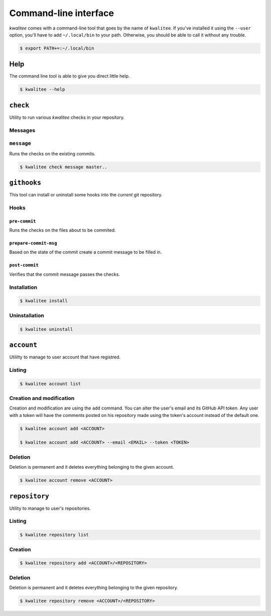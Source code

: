 ..
    This file is part of kwalitee
    Copyright (C) 2014, 2015 CERN.

    kwalitee is free software; you can redistribute it and/or
    modify it under the terms of the GNU General Public License as
    published by the Free Software Foundation; either version 2 of the
    License, or (at your option) any later version.

    kwalitee is distributed in the hope that it will be useful, but
    WITHOUT ANY WARRANTY; without even the implied warranty of
    MERCHANTABILITY or FITNESS FOR A PARTICULAR PURPOSE.  See the GNU
    General Public License for more details.

    You should have received a copy of the GNU General Public License
    along with kwalitee; if not, write to the Free Software Foundation,
    Inc., 59 Temple Place, Suite 330, Boston, MA 02111-1307, USA.

    In applying this licence, CERN does not waive the privileges and immunities
    granted to it by virtue of its status as an Intergovernmental Organization
    or submit itself to any jurisdiction.


.. _cli:

========================
 Command-line interface
========================

*kwalitee* comes with a command-line tool that goes by the name of
``kwalitee``. If you've installed it using the ``--user`` option, you'll have
to add ``~/.local/bin`` to your path. Otherwise, you should be able to call it
without any trouble.

.. code-block:: console

    $ export PATH+=:~/.local/bin


Help
====

The command line tool is able to give you direct little help.

.. code-block:: console

    $ kwalitee --help

``check``
=========

Utility to run various *kwalitee* checks in your repository.


.. _messages:

Messages
--------

``message``
-----------

Runs the checks on the existing commits.

.. code-block:: console

    $ kwalitee check message master..


.. _githooks:

``githooks``
============

This tool can install or uninstall some hooks into the *current* git
repository.

.. seealso::

   * :py:mod:`kwalitee.cli.githooks`
   * :py:mod:`kwalitee.hooks`


Hooks
-----

``pre-commit``
^^^^^^^^^^^^^^

Runs the checks on the files about to be commited.

``prepare-commit-msg``
^^^^^^^^^^^^^^^^^^^^^^

Based on the state of the commit create a commit message to be filled in.

.. seealso:: :py:data:`kwalitee.config.COMMIT_MSG_TEMPLATE`

``post-commit``
^^^^^^^^^^^^^^^

Verifies that the commit message passes the checks.

Installation
------------

.. code-block:: console

    $ kwalitee install

Uninstallation
--------------

.. code-block:: console

    $ kwalitee uninstall

``account``
===========

Utililty to manage to user account that have registred.

Listing
-------

.. code-block:: console

    $ kwalitee account list

Creation and modification
-------------------------

Creation and modification are using the ``add`` command. You can alter the
user's email and its GitHub API token. Any user with a token will have the
comments posted on his repository made using the token's account instead of
the default one.

.. code-block:: console

    $ kwalitee account add <ACCOUNT>

    $ kwalitee account add <ACCOUNT> --email <EMAIL> --token <TOKEN>

.. seealso:: :py:data:`kwalitee.config.ACCESS_TOKEN`

Deletion
--------

Deletion is permanent and it deletes everything belonging to the given account.

.. code-block:: console

    $ kwalitee account remove <ACCOUNT>


``repository``
==============

Utility to manage to user's repositories.

Listing
-------

.. code-block:: console

    $ kwalitee repository list

Creation
--------

.. code-block:: console

    $ kwalitee repository add <ACCOUNT>/<REPOSITORY>

Deletion
--------

Deletion is permanent and it deletes everything belonging to the given
repository.

.. code-block:: console

    $ kwalitee repository remove <ACCOUNT>/<REPOSITORY>
